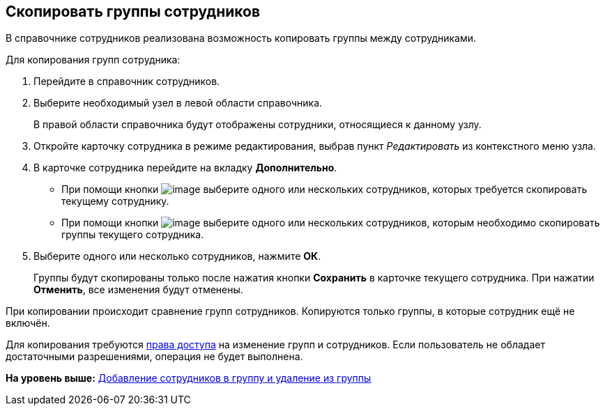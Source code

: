 
== Скопировать группы сотрудников

В справочнике сотрудников реализована возможность копировать группы между сотрудниками.

Для копирования групп сотрудника:

. [.ph .cmd]#Перейдите в справочник сотрудников.#
. [.ph .cmd]#Выберите необходимый узел в левой области справочника.#
+
В правой области справочника будут отображены сотрудники, относящиеся к данному узлу.
. [.ph .cmd]#Откройте карточку сотрудника в режиме редактирования, выбрав пункт [.keyword .parmname]_Редактировать_ из контекстного меню узла.#
. [.ph .cmd]#В карточке сотрудника перейдите на вкладку [.keyword .wintitle]*Дополнительно*.#
* При помощи кнопки image:buttons/CopyGroupButton1.png[image] выберите одного или нескольких сотрудников, которых требуется скопировать текущему сотруднику.
* При помощи кнопки image:buttons/CopyGroupButton2.png[image] выберите одного или нескольких сотрудников, которым необходимо скопировать группы текущего сотрудника.
. [.ph .cmd]#Выберите одного или несколько сотрудников, нажмите [.ph .uicontrol]*ОК*.#
+
Группы будут скопированы только после нажатия кнопки [.ph .uicontrol]*Сохранить* в карточке текущего сотрудника. При нажатии [.ph .uicontrol]*Отменить*, все изменения будут отменены.

[[CopyMissingGroups__result_rwf_prq_2pb]]
При копировании происходит сравнение групп сотрудников. Копируются только группы, в которые сотрудник ещё не включён.

Для копирования требуются xref:EmployeesDirSecurity.html[права доступа] на изменение групп и сотрудников. Если пользователь не обладает достаточными разрешениями, операция не будет выполнена.

*На уровень выше:* xref:../topics/AddOrDeleteUser.html[Добавление сотрудников в группу и удаление из группы]

